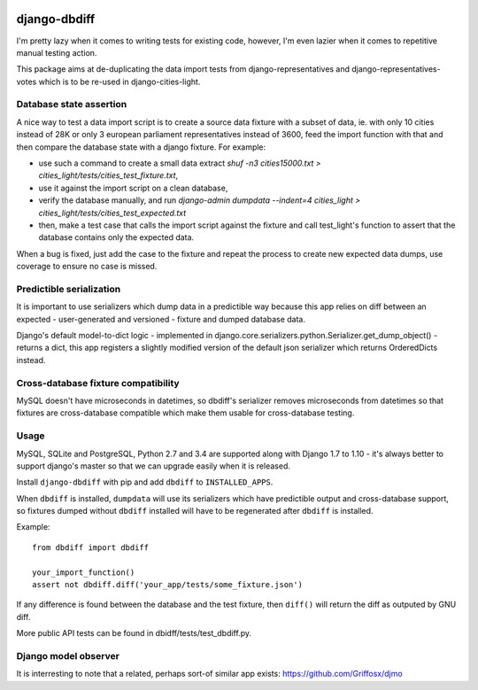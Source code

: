 .. image:: https://travis-ci.org/yourlabs/django-dbdiff.svg
    :target: https://travis-ci.org/yourlabs/django-dbdiff
.. image:: https://codecov.io/github/yourlabs/django-dbdiff/coverage.svg?branch=master
    :target: https://codecov.io/github/yourlabs/django-dbdiff?branch=master
.. image:: https://badge.fury.io/py/django-dbdiff.png
   :target: http://badge.fury.io/py/django-dbdiff

django-dbdiff
~~~~~~~~~~~~~

I'm pretty lazy when it comes to writing tests for existing code, however, I'm
even lazier when it comes to repetitive manual testing action.

This package aims at de-duplicating the data import tests from
django-representatives and django-representatives-votes which is to be re-used
in django-cities-light.

Database state assertion
========================

A nice way to test a data import script is to create a source data fixture with
a subset of data, ie. with only 10 cities instead of 28K or only 3 european
parliament representatives instead of 3600, feed the import function with that
and then compare the database state with a django fixture. For example:

- use such a command to create a small data extract
  `shuf -n3 cities15000.txt > cities_light/tests/cities_test_fixture.txt`,
- use it against the import script on a clean database,
- verify the database manually, and run
  `django-admin dumpdata --indent=4 cities_light > cities_light/tests/cities_test_expected.txt`
- then, make a test case that calls the import script against the fixture and
  call test_light's function to assert that the database contains only the
  expected data.

When a bug is fixed, just add the case to the fixture and repeat the process to
create new expected data dumps, use coverage to ensure no case is missed.

Predictible serialization
=========================

It is important to use serializers which dump data in a predictible way because
this app relies on diff between an expected - user-generated and versioned -
fixture and dumped database data.

Django's default model-to-dict logic - implemented in
django.core.serializers.python.Serializer.get_dump_object() - returns a dict,
this app registers a slightly modified version of the default json serializer
which returns OrderedDicts instead.

Cross-database fixture compatibility
====================================

MySQL doesn't have microseconds in datetimes, so dbdiff's serializer removes
microseconds from datetimes so that fixtures are cross-database compatible
which make them usable for cross-database testing.

Usage
=====

MySQL, SQLite and PostgreSQL, Python 2.7 and 3.4 are supported along with
Django 1.7 to 1.10 - it's always better to support django's master so that we
can upgrade easily when it is released.

Install ``django-dbdiff`` with pip and add ``dbdiff`` to ``INSTALLED_APPS``.

When ``dbdiff`` is installed, ``dumpdata`` will use its serializers which have
predictible output and cross-database support, so fixtures dumped without
``dbdiff`` installed will have to be regenerated after ``dbdiff`` is installed.

Example::

    from dbdiff import dbdiff

    your_import_function()
    assert not dbdiff.diff('your_app/tests/some_fixture.json')

If any difference is found between the database and the test fixture, then
``diff()`` will return the diff as outputed by GNU diff.

More public API tests can be found in dbidff/tests/test_dbdiff.py.

Django model observer
=====================

It is interresting to note that a related, perhaps sort-of similar app exists:
https://github.com/Griffosx/djmo
